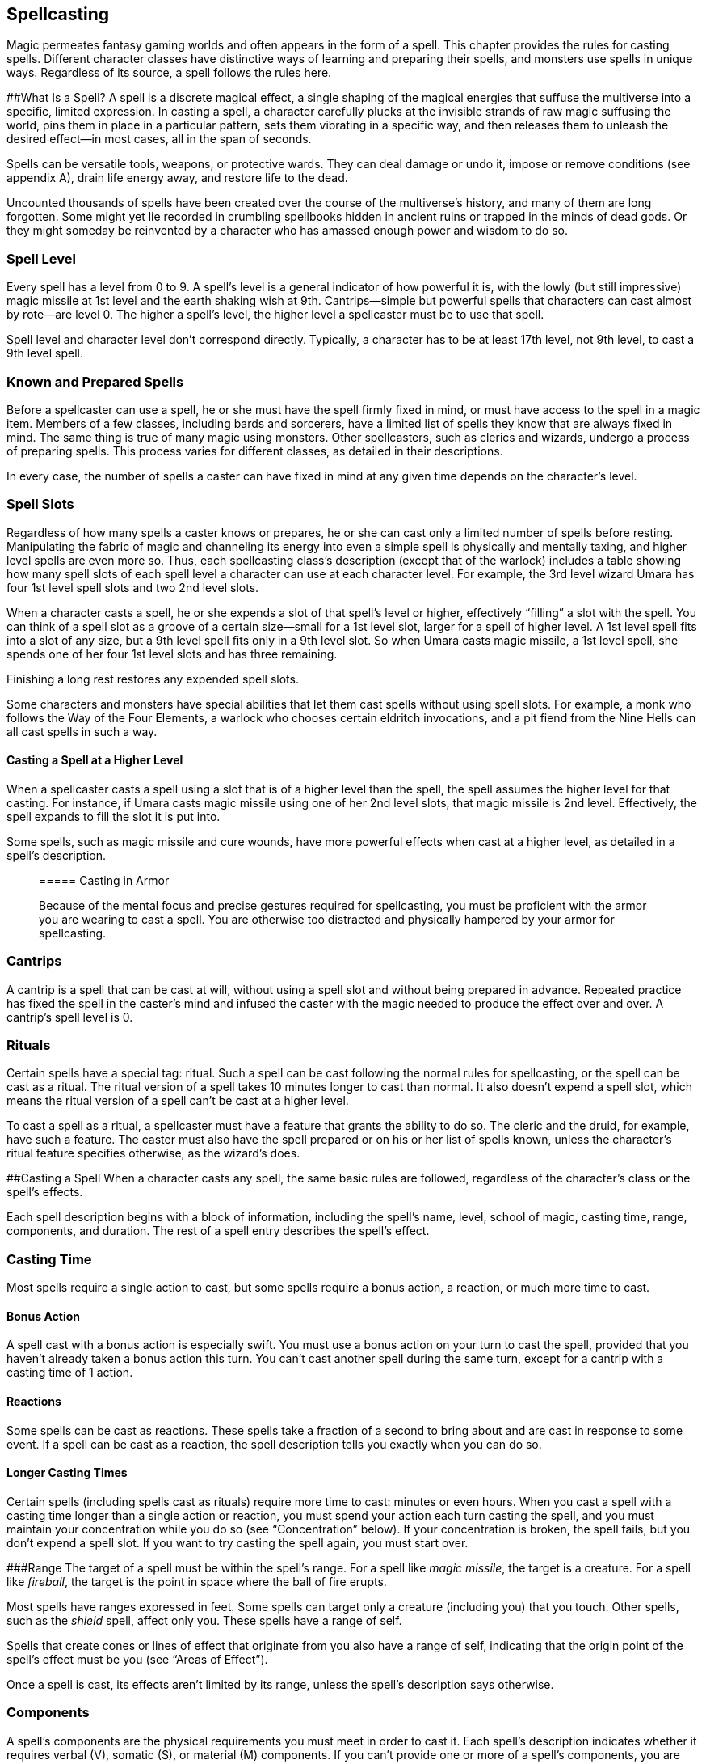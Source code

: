== Spellcasting

Magic permeates fantasy gaming worlds and often appears in the form of a
spell. This chapter provides the rules for casting spells. Different
character classes have distinctive ways of learning and preparing their
spells, and monsters use spells in unique ways. Regardless of its
source, a spell follows the rules here.

##What Is a Spell? A spell is a discrete magical effect, a single
shaping of the magical energies that suffuse the multiverse into a
specific, limited expression. In casting a spell, a character carefully
plucks at the invisible strands of raw magic suffusing the world, pins
them in place in a particular pattern, sets them vibrating in a specific
way, and then releases them to unleash the desired effect—in most cases,
all in the span of seconds.

Spells can be versatile tools, weapons, or protective wards. They can
deal damage or undo it, impose or remove conditions (see appendix A),
drain life energy away, and restore life to the dead.

Uncounted thousands of spells have been created over the course of the
multiverse’s history, and many of them are long forgotten. Some might
yet lie recorded in crumbling spellbooks hidden in ancient ruins or
trapped in the minds of dead gods. Or they might someday be reinvented
by a character who has amassed enough power and wisdom to do so.

=== Spell Level

Every spell has a level from 0 to 9. A spell’s level is a general
indicator of how powerful it is, with the lowly (but still impressive)
magic missile at 1st level and the earth shaking wish at 9th.
Cantrips—simple but powerful spells that characters can cast almost by
rote—are level 0. The higher a spell’s level, the higher level a
spellcaster must be to use that spell.

Spell level and character level don’t correspond directly. Typically, a
character has to be at least 17th level, not 9th level, to cast a 9th
level spell.

=== Known and Prepared Spells

Before a spellcaster can use a spell, he or she must have the spell
firmly fixed in mind, or must have access to the spell in a magic item.
Members of a few classes, including bards and sorcerers, have a limited
list of spells they know that are always fixed in mind. The same thing
is true of many magic using monsters. Other spellcasters, such as
clerics and wizards, undergo a process of preparing spells. This process
varies for different classes, as detailed in their descriptions.

In every case, the number of spells a caster can have fixed in mind at
any given time depends on the character’s level.

=== Spell Slots

Regardless of how many spells a caster knows or prepares, he or she can
cast only a limited number of spells before resting. Manipulating the
fabric of magic and channeling its energy into even a simple spell is
physically and mentally taxing, and higher level spells are even more
so. Thus, each spellcasting class’s description (except that of the
warlock) includes a table showing how many spell slots of each spell
level a character can use at each character level. For example, the 3rd
level wizard Umara has four 1st level spell slots and two 2nd level
slots.

When a character casts a spell, he or she expends a slot of that spell’s
level or higher, effectively “filling” a slot with the spell. You can
think of a spell slot as a groove of a certain size—small for a 1st
level slot, larger for a spell of higher level. A 1st level spell fits
into a slot of any size, but a 9th level spell fits only in a 9th level
slot. So when Umara casts magic missile, a 1st level spell, she spends
one of her four 1st level slots and has three remaining.

Finishing a long rest restores any expended spell slots.

Some characters and monsters have special abilities that let them cast
spells without using spell slots. For example, a monk who follows the
Way of the Four Elements, a warlock who chooses certain eldritch
invocations, and a pit fiend from the Nine Hells can all cast spells in
such a way.

==== Casting a Spell at a Higher Level

When a spellcaster casts a spell using a slot that is of a higher level
than the spell, the spell assumes the higher level for that casting. For
instance, if Umara casts magic missile using one of her 2nd level slots,
that magic missile is 2nd level. Effectively, the spell expands to fill
the slot it is put into.

Some spells, such as magic missile and cure wounds, have more powerful
effects when cast at a higher level, as detailed in a spell’s
description.

____
===== Casting in Armor

Because of the mental focus and precise gestures required for
spellcasting, you must be proficient with the armor you are wearing to
cast a spell. You are otherwise too distracted and physically hampered
by your armor for spellcasting.
____

=== Cantrips

A cantrip is a spell that can be cast at will, without using a spell
slot and without being prepared in advance. Repeated practice has fixed
the spell in the caster’s mind and infused the caster with the magic
needed to produce the effect over and over. A cantrip’s spell level is
0.

=== Rituals

Certain spells have a special tag: ritual. Such a spell can be cast
following the normal rules for spellcasting, or the spell can be cast as
a ritual. The ritual version of a spell takes 10 minutes longer to cast
than normal. It also doesn’t expend a spell slot, which means the ritual
version of a spell can’t be cast at a higher level.

To cast a spell as a ritual, a spellcaster must have a feature that
grants the ability to do so. The cleric and the druid, for example, have
such a feature. The caster must also have the spell prepared or on his
or her list of spells known, unless the character’s ritual feature
specifies otherwise, as the wizard’s does.

##Casting a Spell When a character casts any spell, the same basic rules
are followed, regardless of the character’s class or the spell’s
effects.

Each spell description begins with a block of information, including the
spell’s name, level, school of magic, casting time, range, components,
and duration. The rest of a spell entry describes the spell’s effect.

=== Casting Time

Most spells require a single action to cast, but some spells require a
bonus action, a reaction, or much more time to cast.

==== Bonus Action

A spell cast with a bonus action is especially swift. You must use a
bonus action on your turn to cast the spell, provided that you haven’t
already taken a bonus action this turn. You can’t cast another spell
during the same turn, except for a cantrip with a casting time of 1
action.

==== Reactions

Some spells can be cast as reactions. These spells take a fraction of a
second to bring about and are cast in response to some event. If a spell
can be cast as a reaction, the spell description tells you exactly when
you can do so.

==== Longer Casting Times

Certain spells (including spells cast as rituals) require more time to
cast: minutes or even hours. When you cast a spell with a casting time
longer than a single action or reaction, you must spend your action each
turn casting the spell, and you must maintain your concentration while
you do so (see “Concentration” below). If your concentration is broken,
the spell fails, but you don’t expend a spell slot. If you want to try
casting the spell again, you must start over.

###Range The target of a spell must be within the spell’s range. For a
spell like _magic missile_, the target is a creature. For a spell like
_fireball_, the target is the point in space where the ball of fire
erupts.

Most spells have ranges expressed in feet. Some spells can target only a
creature (including you) that you touch. Other spells, such as the
_shield_ spell, affect only you. These spells have a range of self.

Spells that create cones or lines of effect that originate from you also
have a range of self, indicating that the origin point of the spell’s
effect must be you (see “Areas of Effect”).

Once a spell is cast, its effects aren’t limited by its range, unless
the spell’s description says otherwise.

=== Components

A spell’s components are the physical requirements you must meet in
order to cast it. Each spell’s description indicates whether it requires
verbal (V), somatic (S), or material (M) components. If you can’t
provide one or more of a spell’s components, you are unable to cast the
spell.

==== Verbal (V)

Most spells require the chanting of mystic words. The words themselves
aren’t the source of the spell’s power; rather, the particular
combination of sounds, with specific pitch and resonance, sets the
threads of magic in motion. Thus, a character who is gagged or in an
area of silence, such as one created by the silence spell, can’t cast a
spell with a verbal component.

==== Somatic (S)

Spellcasting gestures might include a forceful gesticulation or an
intricate set of gestures. If a spell requires a somatic component, the
caster must have free use of at least one hand to perform these
gestures.

==== Material (M)

Casting some spells requires particular objects, specified in
parentheses in the component entry. A character can use a *component
pouch* or a *spellcasting focus* (found in “Equipment”) in place of the
components specified for a spell. But if a cost is indicated for a
component, a character must have that specific component before he or
she can cast the spell.

If a spell states that a material component is consumed by the spell,
the caster must provide this component for each casting of the spell.

A spellcaster must have a hand free to access a spell’s material
components—or to hold a spellcasting focus—but it can be the same hand
that he or she uses to perform somatic components.

=== Duration

A spell’s duration is the length of time the spell persists. A duration
can be expressed in rounds, minutes, hours, or even years. Some spells
specify that their effects last until the spells are dispelled or
destroyed.

==== Instantaneous

Many spells are instantaneous. The spell harms, heals, creates, or
alters a creature or an object in a way that can’t be dispelled, because
its magic exists only for an instant.

==== Concentration

Some spells require you to maintain concentration in order to keep their
magic active. If you lose concentration, such a spell ends.

If a spell must be maintained with concentration, that fact appears in
its Duration entry, and the spell specifies how long you can concentrate
on it. You can end concentration at any time (no action required).

Normal activity, such as moving and attacking, doesn’t interfere with
concentration. The following factors can break concentration:

* *Casting another spell that requires concentration.* You lose
concentration on a spell if you cast another spell that requires
concentration. You can’t concentrate on two spells at once.
* *Taking damage.* Whenever you take damage while you are concentrating
on a spell, you must make a Constitution saving throw to maintain your
concentration. The DC equals 10 or half the damage you take, whichever
number is higher. If you take damage from multiple sources, such as an
arrow and a dragon’s breath, you make a separate saving throw for each
source of damage.
* *Being incapacitated or killed.* You lose concentration on a spell if
you are incapacitated or if you die.

The GM might also decide that certain environmental phenomena, such as a
wave crashing over you while you’re on a storm tossed ship, require you
to succeed on a DC 10 Constitution saving throw to maintain
concentration on a spell.

=== Targets

A typical spell requires you to pick one or more targets to be affected
by the spell’s magic. A spell’s description tells you whether the spell
targets creatures, objects, or a point of origin for an area of effect
(described below).

Unless a spell has a perceptible effect, a creature might not know it
was targeted by a spell at all. An effect like crackling lightning is
obvious, but a more subtle effect, such as an attempt to read a
creature’s thoughts, typically goes unnoticed, unless a spell says
otherwise.

==== A Clear Path to the Target

To target something, you must have a clear path to it, so it can’t be
behind total cover.

If you place an area of effect at a point that you can’t see and an
obstruction, such as a wall, is between you and that point, the point of
origin comes into being on the near side of that obstruction.

==== Targeting Yourself

If a spell targets a creature of your choice, you can choose yourself,
unless the creature must be hostile or specifically a creature other
than you. If you are in the area of effect of a spell you cast, you can
target yourself.

=== Areas of Effect

Spells such as burning hands and cone of cold cover an area, allowing
them to affect multiple creatures at once.

A spell’s description specifies its area of effect, which typically has
one of five different shapes: cone, cube, cylinder, line, or sphere.
Every area of effect has a *point of origin*, a location from which the
spell’s energy erupts. The rules for each shape specify how you position
its point of origin. Typically, a point of origin is a point in space,
but some spells have an area whose origin is a creature or an object.

A spell’s effect expands in straight lines from the point of origin. If
no unblocked straight line extends from the point of origin to a
location within the area of effect, that location isn’t included in the
spell’s area. To block one of these imaginary lines, an obstruction must
provide total cover.

==== Cone

A cone extends in a direction you choose from its point of origin. A
cone’s width at a given point along its length is equal to that point’s
distance from the point of origin. A cone’s area of effect specifies its
maximum length.

A cone’s point of origin is not included in the cone’s area of effect,
unless you decide otherwise.

==== Cube

You select a cube’s point of origin, which lies anywhere on a face of
the cubic effect. The cube’s size is expressed as the length of each
side.

A cube’s point of origin is not included in the cube’s area of effect,
unless you decide otherwise.

==== Cylinder

A cylinder’s point of origin is the center of a circle of a particular
radius, as given in the spell description. The circle must either be on
the ground or at the height of the spell effect. The energy in a
cylinder expands in straight lines from the point of origin to the
perimeter of the circle, forming the base of the cylinder. The spell’s
effect then shoots up from the base or down from the top, to a distance
equal to the height of the cylinder.

A cylinder’s point of origin is included in the cylinder’s area of
effect.

==== Line

A line extends from its point of origin in a straight path up to its
length and covers an area defined by its width.

A line’s point of origin is not included in the line’s area of effect,
unless you decide otherwise.

==== Sphere

You select a sphere’s point of origin, and the sphere extends outward
from that point. The sphere’s size is expressed as a radius in feet that
extends from the point.

A sphere’s point of origin is included in the sphere’s area of effect.

=== Saving Throws

Many spells specify that a target can make a saving throw to avoid some
or all of a spell’s effects. The spell specifies the ability that the
target uses for the save and what happens on a success or failure.

The DC to resist one of your spells equals 8 + your spellcasting ability
modifier + your proficiency bonus + any special modifiers.

=== Attack Rolls

Some spells require the caster to make an attack roll to determine
whether the spell effect hits the intended target. Your attack bonus
with a spell attack equals your spellcasting ability modifier + your
proficiency bonus.

Most spells that require attack rolls involve ranged attacks. Remember
that you have disadvantage on a ranged attack roll if you are within 5
feet of a hostile creature that can see you and that isn’t
incapacitated.

____
===== The Schools of Magic
____

Academies of magic group spells into eight categories called schools of
magic. Scholars, particularly wizards, apply these categories to all
spells, believing that all magic functions in essentially the same way,
whether it derives from rigorous study or is bestowed by a deity.

____
The schools of magic help describe spells; they have no rules of their
own, although some rules refer to the schools.

*Abjuration* spells are protective in nature, though some of them have
aggressive uses. They create magical barriers, negate harmful effects,
harm trespassers, or banish creatures to other planes of existence.

*Conjuration* spells involve the transportation of objects and creatures
from one location to another. Some spells summon creatures or objects to
the caster’s side, whereas others allow the caster to teleport to
another location. Some conjurations create objects or effects out of
nothing.

*Divination* spells reveal information, whether in the form of secrets
long forgotten, glimpses of the future, the locations of hidden things,
the truth behind illusions, or visions of distant people or places.

*Enchantment* spells affect the minds of others, influencing or
controlling their behavior. Such spells can make enemies see the caster
as a friend, force creatures to take a course of action, or even control
another creature like a puppet.

*Evocation* spells manipulate magical energy to produce a desired
effect. Some call up blasts of fire or lightning. Others channel
positive energy to heal wounds.

*Illusion* spells deceive the senses or minds of others. They cause
people to see things that are not there, to miss things that are there,
to hear phantom noises, or to remember things that never happened. Some
illusions create phantom images that any creature can see, but the most
insidious illusions plant an image directly in the mind of a creature.

*Necromancy* spells manipulate the energies of life and death. Such
spells can grant an extra reserve of life force, drain the life energy
from another creature, create the undead, or even bring the dead back to
life.

Creating the undead through the use of necromancy spells such as animate
dead is not a good act, and only evil casters use such spells
frequently.

*Transmutation* spells change the properties of a creature, object, or
environment. They might turn an enemy into a harmless creature, bolster
the strength of an ally, make an object move at the caster’s command, or
enhance a creature’s innate healing abilities to rapidly recover from
injury.
____

=== Combining Magical Effects

The effects of different spells add together while the durations of
those spells overlap. The effects of the same spell cast multiple times
don’t combine, however. Instead, the most potent effect—such as the
highest bonus—from those castings applies while their durations overlap.

For example, if two clerics cast bless on the same target, that
character gains the spell’s benefit only once; he or she doesn’t get to
roll two bonus dice.
